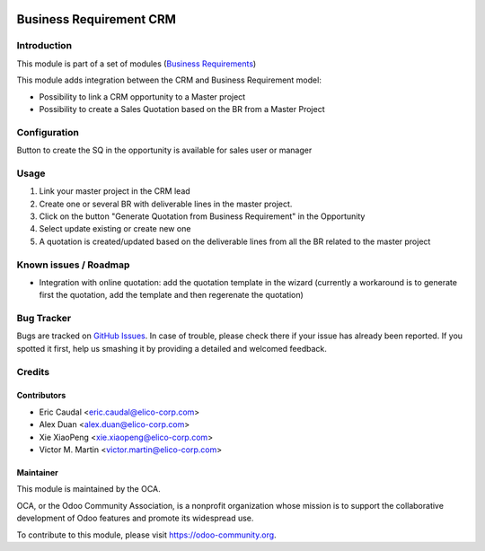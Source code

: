 .. image:: https://img.shields.io/badge/licence-AGPL--3-blue.svg
   :target: https://www.gnu.org/licenses/agpl-3.0-standalone.html
   :alt: License: AGPL-3

========================
Business Requirement CRM
========================
Introduction
============

This module is part of a set of modules (`Business Requirements <https://github.com/OCA/business-requirement/blob/8.0/README.md>`_) 

This module adds integration between the CRM and Business Requirement model:

* Possibility to link a CRM opportunity to a Master project
* Possibility to create a Sales Quotation based on the BR from a Master Project

Configuration
=============

Button to create the SQ in the opportunity is available for sales user or manager

Usage
=====

#. Link your master project in the CRM lead
#. Create one or several BR with deliverable lines in the master project.
#. Click on the button "Generate Quotation from Business Requirement" in the Opportunity
#. Select update existing or create new one
#. A quotation is created/updated based on the deliverable lines from all the BR related to the master project


.. image:: https://odoo-community.org/website/image/ir.attachment/5784_f2813bd/datas
   :alt: Try me on Runbot
   :target: https://runbot.odoo-community.org/runbot/222/8.0


Known issues / Roadmap
======================

* Integration with online quotation: add the quotation template in the wizard
  (currently a workaround is to generate first the quotation, add the template
  and then regerenate the quotation)

Bug Tracker
===========

Bugs are tracked on `GitHub Issues <https://github.com/OCA/business-requirement/issues>`_.
In case of trouble, please check there if your issue has already been reported.
If you spotted it first, help us smashing it by providing a detailed and welcomed feedback.

Credits
=======

Contributors
------------

* Eric Caudal <eric.caudal@elico-corp.com>
* Alex Duan <alex.duan@elico-corp.com>
* Xie XiaoPeng <xie.xiaopeng@elico-corp.com>
* Victor M. Martin <victor.martin@elico-corp.com>

Maintainer
----------

.. image:: https://odoo-community.org/logo.png
   :alt: Odoo Community Association
   :target: https://odoo-community.org

This module is maintained by the OCA.

OCA, or the Odoo Community Association, is a nonprofit organization whose
mission is to support the collaborative development of Odoo features and
promote its widespread use.

To contribute to this module, please visit https://odoo-community.org.
